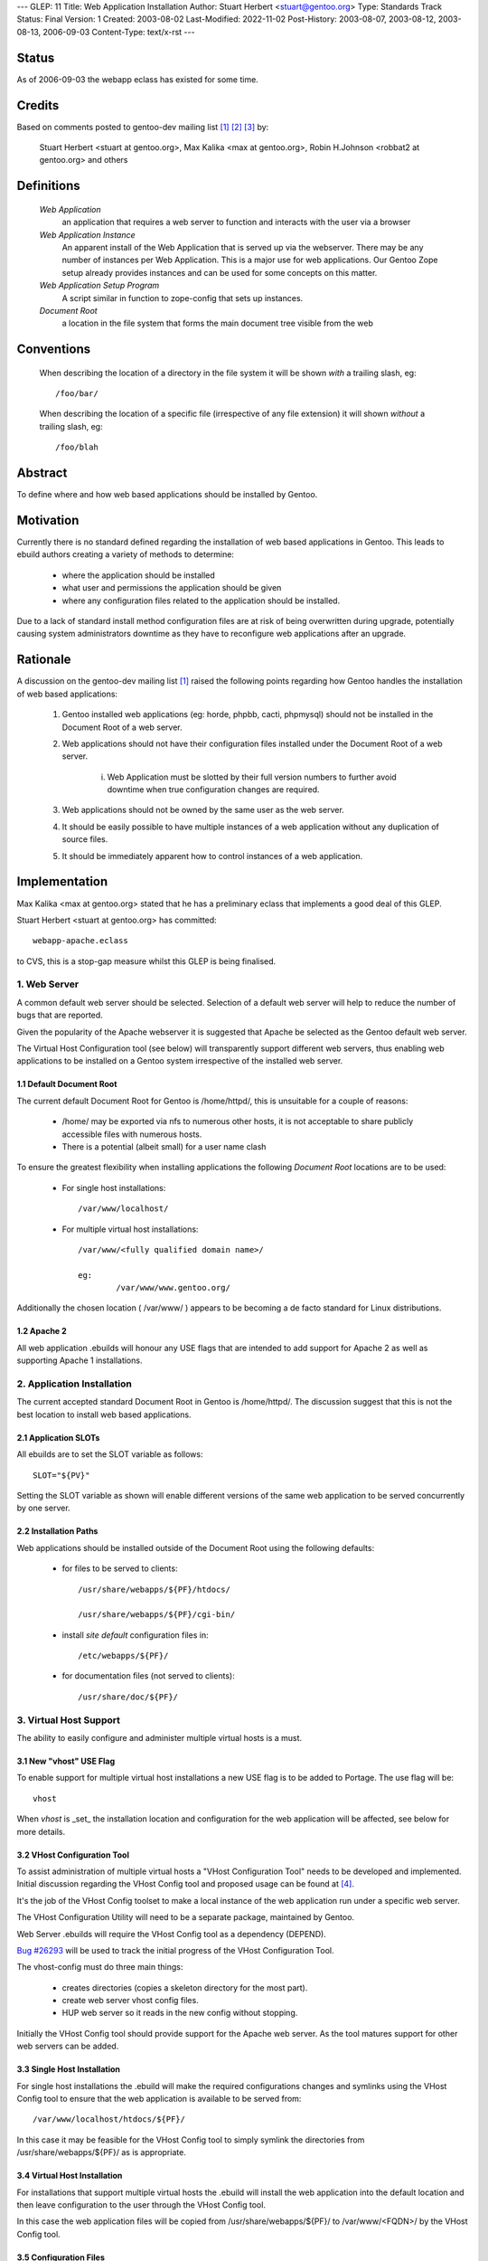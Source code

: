 ---
GLEP: 11
Title: Web Application Installation
Author: Stuart Herbert <stuart@gentoo.org>
Type: Standards Track
Status: Final
Version: 1
Created: 2003-08-02
Last-Modified: 2022-11-02
Post-History: 2003-08-07, 2003-08-12, 2003-08-13, 2006-09-03
Content-Type: text/x-rst
---

Status
======

As of 2006-09-03 the webapp eclass has existed for some time.

Credits
=======

Based on comments posted to gentoo-dev mailing list [#WebAppPost1]_
[#WebAppPost2]_ [#WebAppPost3]_ by:

	Stuart Herbert <stuart at gentoo.org>, Max Kalika <max at gentoo.org>,
	Robin H.Johnson <robbat2 at gentoo.org> and others

Definitions
===========

	*Web Application*
		an application that requires a web server to function and interacts with
		the user via a browser

	*Web Application Instance*
		An apparent install of the Web Application that is served up via the
		webserver. There may be any number of instances per Web Application.
		This is a major use for web applications. Our Gentoo Zope setup
		already provides instances and can be used for some concepts on this
		matter.

	*Web Application Setup Program*
		A script similar in function to zope-config that sets up instances.

	*Document Root*
		a location in the file system that forms the main document tree visible from
		the web

Conventions
===========

	When describing the location of a directory in the file system it
	will be shown *with* a trailing slash, eg::

		/foo/bar/

	When describing the location of a specific file (irrespective of any
	file extension) it will shown *without* a trailing slash, eg::

		/foo/blah

Abstract
========

To define where and how web based applications should be installed by Gentoo.

Motivation
==========

Currently there is no standard defined regarding the installation of web
based applications in Gentoo.  This leads to ebuild authors creating a
variety of methods to determine:

	* where the application should be installed
	* what user and permissions the application should be given
	* where any configuration files related to the application should be
	  installed.

Due to a lack of standard install method configuration files are at
risk of being overwritten during upgrade, potentially causing system
administrators downtime as they have to reconfigure web applications
after an upgrade.

Rationale
=========

A discussion on the gentoo-dev mailing list [#WebAppPost1]_ raised the
following points regarding how Gentoo handles the installation of web based
applications:

	1. Gentoo installed web applications (eg: horde, phpbb, cacti,
	   phpmysql) should not be installed in the Document Root of a web server.
	2. Web applications should not have their configuration files installed
	   under the Document Root of a web server.

		i. Web Application must be slotted by their full version numbers to
		   further avoid downtime when true configuration changes are required.

	3. Web applications should not be owned by the same user as the web server.
	4. It should be easily possible to have multiple instances of a web
	   application without any duplication of source files.
	5. It should be immediately apparent how to control instances of a web
	   application.

Implementation
==============

Max Kalika <max at gentoo.org> stated that he has a preliminary eclass that
implements a good deal of this GLEP.

Stuart Herbert <stuart at gentoo.org> has committed::

	webapp-apache.eclass

to CVS, this is a stop-gap measure whilst this GLEP is being finalised.


1. Web Server
-------------

A common default web server should be selected.  Selection of a default web 
server will help to reduce the number of bugs that are reported.

Given the popularity of the Apache webserver it is suggested that Apache be
selected as the Gentoo default web server.

The Virtual Host Configuration tool (see below) will transparently support
different web servers, thus enabling web applications to be installed on a 
Gentoo system irrespective of the installed web server.

1.1 Default Document Root
'''''''''''''''''''''''''

The current default Document Root for Gentoo is /home/httpd/, this is
unsuitable for a couple of reasons:

	* /home/ may be exported via nfs to numerous other hosts, it is not
	  acceptable to share publicly accessible files with numerous hosts.

	* There is a potential (albeit small) for a user name clash

To ensure the greatest flexibility when installing applications the following
*Document Root* locations are to be used:

	* For single host installations::

		/var/www/localhost/

	* For multiple virtual host installations::

		/var/www/<fully qualified domain name>/

		eg:
			/var/www/www.gentoo.org/

Additionally the chosen location ( /var/www/ ) appears to be becoming a de facto
standard for Linux distributions.

1.2 Apache 2
''''''''''''

All web application .ebuilds will honour any USE flags that are intended to
add support for Apache 2 as well as supporting Apache 1 installations.

2. Application Installation
---------------------------

The current accepted standard Document Root in Gentoo is /home/httpd/.  The
discussion suggest that this is not the best location to install web based
applications.

2.1 Application SLOTs
'''''''''''''''''''''

All ebuilds are to set the SLOT variable as follows::

	SLOT="${PV}"

Setting the SLOT variable as shown will enable different versions of the same
web application to be served concurrently by one server.

2.2 Installation Paths
''''''''''''''''''''''

Web applications should be installed outside of the Document Root using the following
defaults:

	* for files to be served to clients::

		/usr/share/webapps/${PF}/htdocs/

		/usr/share/webapps/${PF}/cgi-bin/

	* install *site default* configuration files in::

		/etc/webapps/${PF}/

	* for documentation files (not served to clients)::

		/usr/share/doc/${PF}/

3. Virtual Host Support
-----------------------

The ability to easily configure and administer multiple virtual hosts is a
must.

3.1 New "vhost" USE Flag
''''''''''''''''''''''''

To enable support for multiple virtual host installations a new USE flag is
to be added to Portage. The use flag will be::

	vhost

When *vhost* is _set_ the installation location and configuration for the web
application will be affected, see below for more details.

3.2 VHost Configuration Tool
''''''''''''''''''''''''''''

To assist administration of multiple virtual hosts a "VHost Configuration Tool"
needs to be developed and implemented.	Initial discussion regarding the VHost
Config tool and proposed usage can be found at [#VHost-Config-Tool]_.

It's the job of the VHost Config toolset to make a local instance of the web
application run under a specific web server.

The VHost Configuration Utility will need to be a separate package, maintained by Gentoo.

Web Server .ebuilds will require the VHost Config tool as a dependency (DEPEND).

`Bug #26293`_ will be used to track the initial progress of the VHost
Configuration Tool.

.. _Bug #26293: http://bugs.gentoo.org/show_bug.cgi?id=26293


The vhost-config must do three main things:

	- creates directories (copies a skeleton directory for the most part).
	- create web server vhost config files.
	- HUP web server so it reads in the new config without stopping.

Initially the VHost Config tool should provide support for the Apache web
server.  As the tool matures support for other web servers can be added.

3.3 Single Host Installation
''''''''''''''''''''''''''''

For single host installations the .ebuild will make the required
configurations changes and symlinks using the VHost Config tool to ensure
that the web application is available to be served from::

	/var/www/localhost/htdocs/${PF}/

In this case it may be feasible for the VHost Config tool to simply symlink the
directories from /usr/share/webapps/${PF}/ as is appropriate.

3.4 Virtual Host Installation
'''''''''''''''''''''''''''''

For installations that support multiple virtual hosts the .ebuild will
install the web application into the default location and then leave configuration
to the user through the VHost Config tool.

In this case the web application files will be copied from
/usr/share/webapps/${PF}/ to /var/www/<FQDN>/ by the VHost Config tool.

3.5 Configuration Files
'''''''''''''''''''''''

As stated above web application *site default* configuration files are to be
installed into::

	/etc/webapps/${PF}/

The files in this directory are then copied (not symlinked!) by the VHost
Config tool to the Document Root for each instance of the app that is installed.

This will require the VHost Config toolset to emulate Portage's CONFIG_PROTECT
behaviour for the web applications.

4. Application Permissions
--------------------------

Installing web applications and giving the web server ownership of the files
is a security risk.  This can possibly lead to application configuration
files being accessed by unwanted third parties.

All web applications should be owned by *root* unless the application
absolutely requires write access to its installation directories at execution
time.

Backwards Compatibility
=======================

There may be some issues regarding compatibility with existing installs of
web applications.  This is particularly true if the default Document Root is
moved from what is accepted as the current standard (/home/httpd/).

The main issues are:
	* transition of existing configuration files to the
	  /etc/webapps/${PF}/ directory.
	* modification/reconfiguration of applications so that they
	  are aware of the location of configuration files.
	* creating the VHost Config toolset to enable installation and
	  configuration of web applications irrespective of web server.


References
==========

.. [#WebAppPost1] Stuart Herbert.  "Poll: Where should web applications be
   installed?"  gentoo-dev mailing list, 2003-07-23,
   Message-ID 200307231512.51710.stuart\@gentoo.org,
   https://archives.gentoo.org/gentoo-dev/message/18e8a6aacd202e117d1876d249d51af8

.. [#WebAppPost2] Troy Dack.  "[GLEP] Web Application Installation".
   gentoo-dev mailing list, 2003-08-02,
   Message-ID 1059843010.5023.80.camel\@carbon.internal.lan,
   https://archives.gentoo.org/gentoo-dev/message/a94608da1bd57f387fb1091764f5226c

.. [#WebAppPost3] Max Kalika.  "Re: [GLEP] Web Application Installation".
   gentoo-dev mailing list, 2003-08-04,
   Message-ID 86960000.1060038977\@valkyrie.lsit.ucsb.edu,
   https://archives.gentoo.org/gentoo-dev/message/523c8123b7e4a179f6ae3aab74db66e2

.. [#VHost-Config-Tool] Robin H. Johnson.  "Re: [GLEP] Web Application
   Installation.  Plotting a VHOST config tool".  gentoo-dev mailing list,
   2003-08-06, Message-ID 20030806043741.GF27029\@cherenkov.orbis-terrarum.net,
   https://archives.gentoo.org/gentoo-dev/message/1386ab5e25ee17f3a72490145877d124.

Copyright
=========

This work is licensed under the Creative Commons Attribution-ShareAlike 3.0
Unported License.  To view a copy of this license, visit
https://creativecommons.org/licenses/by-sa/3.0/.
